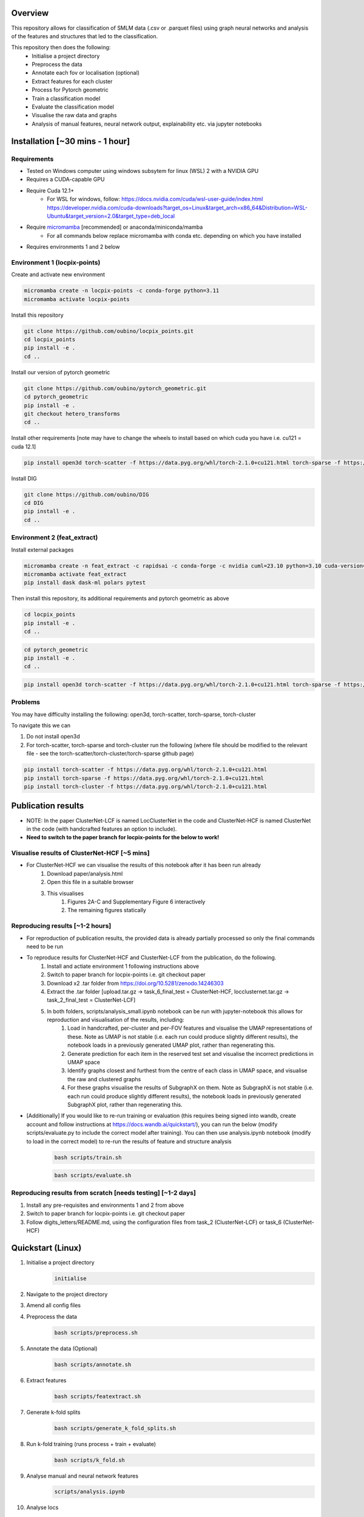 Overview
========

This repository allows for classification of SMLM data (.csv or .parquet files) using graph neural networks and analysis of the features and structures that led to the classification.

This repository then does the following:
    - Initialise a project directory
    - Preprocess the data
    - Annotate each fov or localisation (optional)
    - Extract features for each cluster
    - Process for Pytorch geometric
    - Train a classification model
    - Evaluate the classification model
    - Visualise the raw data and graphs
    - Analysis of manual features, neural network output, explainability etc. via jupyter notebooks

Installation [~30 mins - 1 hour]
================================

Requirements
------------

* Tested on Windows computer using windows subsytem for linux (WSL) 2 with a NVIDIA GPU
* Requires a CUDA-capable GPU
* Require Cuda 12.1+
    * For WSL for windows, follow: https://docs.nvidia.com/cuda/wsl-user-guide/index.html https://developer.nvidia.com/cuda-downloads?target_os=Linux&target_arch=x86_64&Distribution=WSL-Ubuntu&target_version=2.0&target_type=deb_local
* Require `micromamba <https://mamba.readthedocs.io/en/latest/>`_ [recommended] or anaconda/miniconda/mamba
    * For all commands below replace micromamba with conda etc. depending on which you have installed
* Requires environments 1 and 2 below

Environment 1 (locpix-points)
-----------------------------

Create and activate new environment

.. code-block:: python

    micromamba create -n locpix-points -c conda-forge python=3.11
    micromamba activate locpix-points

Install this repository

.. code-block:: python

    git clone https://github.com/oubino/locpix_points.git
    cd locpix_points
    pip install -e .
    cd ..

Install our version of pytorch geometric

.. code-block:: python

    git clone https://github.com/oubino/pytorch_geometric.git
    cd pytorch_geometric
    pip install -e .
    git checkout hetero_transforms
    cd ..

Install other requirements [note may have to change the wheels to install based on which cuda you have i.e. cu121 = cuda 12.1]

.. code-block:: python

    pip install open3d torch-scatter -f https://data.pyg.org/whl/torch-2.1.0+cu121.html torch-sparse -f https://data.pyg.org/whl/torch-2.1.0+cu121.html torch-cluster -f https://data.pyg.org/whl/torch-2.1.0+cu121.html torch-summary torchmetrics pytest --no-cache-dir

Install DIG

.. code-block:: python 

    git clone https://github.com/oubino/DIG
    cd DIG
    pip install -e .
    cd ..

Environment 2 (feat_extract)
----------------------------

Install external packages

.. code-block:: python 

    micromamba create -n feat_extract -c rapidsai -c conda-forge -c nvidia cuml=23.10 python=3.10 cuda-version=12.2
    micromamba activate feat_extract
    pip install dask dask-ml polars pytest

Then install this repository, its additional requirements and pytorch geometric as above 

.. code-block:: python

    cd locpix_points
    pip install -e .
    cd ..

.. code-block:: python

    cd pytorch_geometric
    pip install -e .
    cd ..

.. code-block:: python

    pip install open3d torch-scatter -f https://data.pyg.org/whl/torch-2.1.0+cu121.html torch-sparse -f https://data.pyg.org/whl/torch-2.1.0+cu121.html torch-cluster -f https://data.pyg.org/whl/torch-2.1.0+cu121.html torch-summary torchmetrics pytest --no-cache-dir

Problems
--------

You may have difficulty installing the following: open3d, torch-scatter, torch-sparse, torch-cluster

To navigate this we can 

1. Do not install open3d
2. For torch-scatter, torch-sparse and torch-cluster run the following (where file should be modified to the relevant file - see the torch-scatter/torch-cluster/torch-sparse github page)

.. code-block:: python

    pip install torch-scatter -f https://data.pyg.org/whl/torch-2.1.0+cu121.html
    pip install torch-sparse -f https://data.pyg.org/whl/torch-2.1.0+cu121.html
    pip install torch-cluster -f https://data.pyg.org/whl/torch-2.1.0+cu121.html

Publication results
===================

* NOTE: In the paper ClusterNet-LCF is named LocClusterNet in the code and ClusterNet-HCF is named ClusterNet in the code (with handcrafted features an option to include).
* **Need to switch to the paper branch for locpix-points for the below to work!**

Visualise results of ClusterNet-HCF [~5 mins]
---------------------------------------------

* For ClusterNet-HCF we can visualise the results of this notebook after it has been run already
    #. Download paper/analysis.html
    #. Open this file in a suitable browser
    #. This visualises
        #. Figures 2A-C and Supplementary Figure 6 interactively
        #. The remaining figures statically

Reproducing results [~1-2 hours]
--------------------------------

* For reproduction of publication results, the provided data is already partially processed so only the final commands need to be run

* To reproduce results for ClusterNet-HCF and ClusterNet-LCF from the publication, do the following.
    #. Install and actiate environment 1 following instructions above
    #. Switch to paper branch for locpix-points i.e. git checkout paper
    #. Download x2 .tar folder from https://doi.org/10.5281/zenodo.14246303 
    #. Extract the .tar folder [upload.tar.gz -> task_6_final_test = ClusterNet-HCF, locclusternet.tar.gz -> task_2_final_test = ClusterNet-LCF]
    #. In both folders, scripts/analysis_small.ipynb notebook can be run with jupyter-notebook this allows for reproduction and visualisation of the results, including:
        #. Load in handcrafted, per-cluster and per-FOV features and visualise the UMAP representations of these. Note as UMAP is not stable (i.e. each run could produce slightly different results), the notebook loads in a previously generated UMAP plot, rather than regenerating this.
        #. Generate prediction for each item in the reserved test set and visualise the incorrect predictions in UMAP space
        #. Identify graphs closest and furthest from the centre of each class in UMAP space, and visualise the raw and clustered graphs 
        #. For these graphs visualise the results of SubgraphX on them. Note as SubgraphX is not stable (i.e. each run could produce slightly different results), the notebook loads in previously generated SubgraphX plot, rather than regenerating this.

* [Additionally] If you would like to re-run training or evaluation (this requires being signed into wandb, create account and follow instructions at https://docs.wandb.ai/quickstart/), you can run the below (modify scripts/evaluate.py to include the correct model after training). You can then use analysis.ipynb notebook (modify to load in the correct model) to re-run the results of feature and structure analysis
    .. code-block:: shell
        
        bash scripts/train.sh
    .. code-block:: shell
    
        bash scripts/evaluate.sh

Reproducing results from scratch [needs testing] [~1-2 days]
------------------------------------------------------------
#. Install any pre-requisites and environments 1 and 2 from above
#. Switch to paper branch for locpix-points i.e. git checkout paper
#. Follow digits_letters/README.md, using the configuration files from task_2 (ClusterNet-LCF) or task_6 (ClusterNet-HCF)

Quickstart (Linux)
==================

#. Initialise a project directory 
    .. code-block:: python
    
        initialise
#. Navigate to the project directory
#. Amend all config files
#. Preprocess the data
    .. code-block:: shell
    
        bash scripts/preprocess.sh
#. Annotate the data (Optional)
    .. code-block:: shell
    
        bash scripts/annotate.sh
#. Extract features
    .. code-block:: shell
    
        bash scripts/featextract.sh
#. Generate k-fold splits
    .. code-block:: shell
    
        bash scripts/generate_k_fold_splits.sh
#. Run k-fold training (runs process + train + evaluate)
    .. code-block:: shell
    
        bash scripts/k_fold.sh
#. Analyse manual and neural network features
    .. code-block:: shell
    
        scripts/analysis.ipynb
#. Analyse locs
    .. code-block:: shell
    
        scripts/analysis_locs.ipynb

#.  Visualise a FOV [note see Longer Description for helping set the ARGS]
    
    .. code-block:: shell
    
         visualise [ARGS]

#. Ensemble evaluate - evaluate the model running multiple times and taking an average, also allows for considering only WT cells (This is custom to our analysis) - see Longer Description for helping to set the ARGS

    .. code-block:: shell
    
         evaluate_ensemble [ARGS]

Longer description
==================

* If not running on Linux or want to run an alternative workflow we can run the scripts detailed below.
* Each script has a configuration file, recommended practice is to keep all configuration files for the project in a folder inside the project directory (but this is not strictly necessary!) 
    ::
        
        Project directory
        ├── config
        │   ├── evaluate.yaml
        │   └── ...
        └── ...
* Each script should be run with Environment 1 apart from Featextract which must be run with Environment 2 

Initialise
----------

.. code-block:: python

    initialise

* Initialises a project directory, linked to the dataset you want to analyse. 
* Arguments
    * -d (Optional) Path to the input data folder
* If specify data folder then runs in headless mode otherwise will get data using a window
* Project directory contains the configuration files, scripts and metadata required.
::
    
    Project directory
    ├── config
    │   ├── evaluate.yaml
    │   └── ...
    ├── scripts
    │   ├── featextract.py
    │   └── ...
    └── metadata.json


Preprocess
----------

.. code-block:: python

    preprocess


*Arguments*

    - -i Path to the input data folder
    - -c Path to configuration .yaml file
    - -o Path to the project folder will create

*Description*

Files are read from input data folder as .parquet files, converted to datastructures and saved as .parquet files with data in the dataframe and the following metadata

    - name: Name of the file/fov    
    - dimensions: Dimensions of the localisations
    - channels: List of ints representing channels in data user wants to consider
    - channel label: label for each channel i.e. [0:'egfr',1:'ereg',2:'unk'] means channel 0 is egfr protein, channel 1 is ereg proteins and channel 2 is unknown
    - gt_label_scope: If not specified (None) there are no gt labels. If specified then is either 'loc' - gt label per localisatoin or 'fov' - gt label for field-of-view
    - gt_label: Value of the gt label for the fov or None if gt_label_scope is None or loc
    - gt_label_map:  Dictionary with keys representing the gt label present in the dataset and the values representing the real concept e.g. 0:'dog', 1:'cat'
    - bin sizes: Size of bins of the histogram if constructed e.g. (23.2, 34.5, 21.3)

The dataframe has the following columns:

    - x
    - y
    - z
    - channel
    - frame

If 'gt_label_scope' in config file is null:

    - Data stored in project_folder/preprocessed/no_gt_label

If 'gt_label_scope' in config file is 'loc' or 'fov':

    - Data store in project_folder/preprocessed/gt_label

*Current limitations*

    - Currently there is no option to manually choose which channels to consider, so all channels are considered.
    - Drop zero label is set to False by default no option to change
    - Drop pixel col is set to False by default no option to change

Annotate
--------

.. code-block:: python

    annotate

*Arguments*
    
    - -i Path to the project folder
    - -c Path to configuration .yaml file
    - -n If specified we annotate each localisation using napari
    - -s If 'fov' we label per FOV, if 'loc' we label per localisation

*Description*

If napari:
    Each fov is visualised in a histogram, which is annotated returning localisation level labels

    These are added in a separate column to the dataframe called 'gt_label'

If fov:
    We annotate per FOV 

    This is saved in parquet metadata

If loc:
    We annotate per localisation

    This is saved in the dataframe in a column called 'gt_label'

The dataframe is saved as a .parquet file with metadata specifying the mapping from label to integer

Data loaded in from

    - project_folder/preprocessed/no_gt_label

Data then stored in

    - project_folder/preprocessed/gt_label

Featextract
-----------

USING ENVIRONMENT 2

.. code-block:: python

    featextract

*Arguments*

    - -i Path to the project folder
    - -c Path to configuration .yaml file

*Description*

For each FOV DBSCAN is used to cluster the data

Basic per-cluster features are calculated (cluster COM, localisations per cluster, radius of gyration)

PCA for each cluster is calculated (linearity, circularity)

The convex hull for each cluster is calculated (perimeter length, area, length)

The cluster density is calculated (locs/convex hull area)

Data loaded in from

    - project_folder/preprocessed/gt_label

Feature data for localisations saved in

    - project_directory/preprocessed/featextract/locs

Feature data for clusters saved in

    - project_directory/preprocessed/featextract/clusters

*Warnings*

1. We drop all unclustered localisations
2. We drop all clusters with 2 or fewer localisations otherwise convex hull/PCA fail
3. If there are no clusters this script will fail
4. If the script drops out mid running - simply run again and it will continue from where it left off

Process
-------

.. code-block:: python

    process

*Arguments*

    - -i Path to the project folder
    - -c Path to configuration .yaml file
    - -o (Optional) Specify output folder if not provided defaults to project_directory/processed
    - -r If you want to copy the data split of another project then include this argument with the location of the project folder
    - -m List of lists, list[0]=train files, list[1] = val files, list[2] = test files

*Description*

A heterodataitem for each FOV is created.

This has two types of nodes: localisations and clusters.

The features for the localisations and clusters are loaded into these nodes.

The positions of the nodes come from the xy coordinates of the localisations.

The nodes can be normalised either:

    per_item:
        These are normalised to between -1 and +1 for each dataitem, independently of other dataitems.
        i.e. if Item A has x_range 1000nm and Item B has x_range 2000nm, both are scaled to -1 and +1 
        independently of each other, without taking into consideration the FOV width either.

    per_dataset:
        Calculates the maximum x/y range for the cells i.e. which is the largest cell.
        This defines the normalisation for all other cells 
        e.g. Cell C has x_width = 1000nm 
             1000nm -> -1 to +1 i.e. 1000nm = 2 units
             All cells defined by this.

Then edges are added between

    - Localisations to localisations within the same cluster
    - Localisations to the cluster they are in
    - Clusters to nearest clusters

This is then ready for training

Data loaded in from

    - project_folder/preprocessed/featextract/locs

And

    - project_folder/preprocessed/featextact/clusters

Processed files then saved in

    - project_directory/processed/train/
    - project_directory/processed/val/
    - project_directory/processed/test/

or

    - project_directory/{args.output_folder}/train/
    - project_directory/{args.output_folder}/val/
    - project_directory/{args.output_folder}/test/

Train
-----

.. code-block:: python

    train


*Arguments*
    - -i Path to the project folder
    - -c Path to configuration .yaml file
    - -p (Optional) Location of processed files, if not specified defaults to project_directory/processed
    - -m (Optional) Where to store the models, if not specified defaults to project_directory/models


*Description*

The data is loaded in, the specified model is trained and saved.

Data loaded in from

    - project_folder/processed

or

    - project_folder/{args.processed_directory}

Output model is then saved in

    - project_directory/models/

or

    - project_directory/{args.model_folder}

Evaluate
--------

.. code-block:: python

    evaluate


*Arguments*
    - -i Path to the project folder
    - -c Path to configuration .yaml file
    - -m Path to the model to to evaluate
    - -p (Optional) Location of processed files, if not specified defaults to project_directory/processed

*Description*

Data is loaded in from the test folder and the model from the model_path.
This model is then evaluated on the dataset and metrics are provided.

Data loaded in from

    - project_folder/processed/test

or

    - project_folder/{args.processed_directory}/test

Model is loaded from 

    - {args.model_loc}

Generate k-fold splits
----------------------

.. code-block:: python

    generate_k_fold_splits.py

*Arguments*

    - -i Path to the project folder
    - -c Path to folder with configuration .yaml file
    - -s Number of splits
    - -f Whether to force and override config.yaml if already present

*Description*

Generates k-fold splits for the dataset and saves in config

Needs to be run before k-fold AND analyse_manual_features, if the latter includes classic analysis (dec tree, etc.)


k-fold
------

.. code-block:: python

    k_fold

*Arguments*

    - -i Path to the project folder
    - -c Path to folder with configuration .yaml file
    - -f Fold to start from (Optional)

*Description*

The split is read from the configuration file.

For each fold, the data is processed and trained using the train and validation folds.

After each fold, the files for each FOV are removed to avoid excessive build up of files, retaining the filter_map.csv, pre_filter.pt and pre_transform.pt

Data loaded in from

    - project_folder/preprocessed/featextract/locs

And

    - project_folder/preprocessed/featextact/clusters

Temporary processed files are saved in

    - project_directory/processed/fold_{index}/train/
    - project_directory/processed/fold_{index}/val/
    - project_directory/processed/fold_{index}/test/

However, these files are removed afterwards.

The final models are saved in

    - project_folder/models/fold_{index}/


Ensemble evaluate [custom to our analysis]
------------------------------------------

.. code-block:: python

    evaluate_ensemble

*Arguments*

- -i Path to the project folder
- -m Location of the file map for mapping files to their mutation status/outcomes
- -w (Optional) If given then only run on the WT files
- -n (Optional) Name of the model in each fold - if not given then assumes only one model present in each fold folder
- -r (Optional) Number of times to run each dataitem through the model, default = 25
- -f (Optional) Whether running for final test 

*Description*

Evaluate the model on the train/val/test sets for each fold OR alternatively for train/test if final test.
Note runs each graph through the model multiple times (default=25) and takes average 
Further, there is the option to only evaluate on the WT samples.

Analysis notebooks
------------------

analysis.ipynb and analysis_locs.ipynb allow analysis of manual features, neural network features and explainability of the algorithms.

Note we now include ability to generate the features after multiple runs through the model.

Note we now include ability to generate homogeneous graph (used by SubgraphX) after multiple runs through the model
(N.B. This is different from running the graph through the whole model multiple times and calculating the 
average probability (evaluation procedure), therefore there may be a performance difference)

Visualise
---------

.. code-block:: python

    visualise

*Arguments*

    - -i Path to the file to visualise (either .parquet or .pt pytorch geometric object)
    - -x If .parquet file then name of the x column
    - -y If .parquet file then name of the y column
    - -z If .parquet and 3D then name of the z column
    - -c If .parquet name of the channel column

*Description*

Can load in .pt pytorch geometric file and visualise the nodes and edges [RECOMMENDED]

OR load in .parquet file and visualise just the points.


Clean up
--------

Removes files ending in f".egg-info", "__pycache__", ".tox" or ".vscode"

Final test
----------

.. code-block:: python

    final_test

Initialise a project directory, linked to the dataset you want to analyse.
Project directory contains the configuration files, scripts and metadata required.

::
    
    Project directory
    ├── config
    │   ├── evaluate.yaml
    │   └── ...
    ├── scripts
    │   ├── featextract.py
    │   └── ...
    └── metadata.json

This is different to initialise as we now ASSUME that your input data is located as

::
    
    Input data folder
    ├── train
    │   ├── file_0.parquet
    │   └── ...
    └── test
        ├── file_0.parquet
        └── ...

*Description*

If copy files from another folder will put these in a folder "preprocessed/train" i.e. assumes copying train files.
Note can't copy files from another final_test folder for example
    
*Warning*

Currently data has to have gt_labels already loaded in

AND

There is only feature analysis of manual features

Running final test
==================

1. Initialise a new project directory 

.. code-block:: python

    final_test

*Notes*
This will create a project directory, if copy already preprocessed files then will ASSUME these are train files and place these in folder preprocessed/train

2. Navigate to the project directory

3. Amend all config files

4. Preprocess the data

.. code-block:: shell

    bash scripts/preprocess.sh

*Notes*
If the train files already copied acrossed will skip this otherwise will preprocess the train files into preprocessed/train
Will preprocess the test files into preprocessed/test

5. Annotate the data (Optional)

.. code-block:: shell

    bash scripts/annotate.sh

6. Extract features

.. code-block:: shell

    bash scripts/featextract.sh

*Notes*
Will extract features from train and test folders - similarly will skip preprocessed/train if files copied across from another folder

7. Process the data

.. code-block:: shell

    bash scripts/process.sh

8. Run training 

.. code-block:: shell

    bash scripts/train.sh


*Notes*
Trains of all the training data

9. Run evaluation

.. code-block:: shell

    bash scripts/evaluate.sh

*Notes*
Evaluate on the test set

10. Analyse manual, NN features and locs

.. code-block:: shell

    scripts/analysis.ipynb
    scripts/analysis_locs.ipynb


11.  Visualise a FOV [note see Longer Description for helping set the ARGS]

.. code-block:: shell

    visualise [ARGS] 

Mixed precision training
========================

* https://spell.ml/blog/mixed-precision-training-with-pytorch-Xuk7YBEAACAASJam
* See above link for more information. The key takeaway is that GPUs with tensor cores can do FP16 matrix multiplications
in very optimised fashion.
* Pytorch standard precision is FP32, therefore converting to FP16 can speed up
the training significantly.
* However, as FP16 has a higher rounding error, small gradients can 'underflow'
to zero, where underflow means that small values become zero, which leads to
these gradients vanishing.
* If we scale the gradients up, then work with them in FP16 before scaling them
back down during backpropagation we can work in FP16 while avoiding underflow.
* It is called mixed precision, as we maintain two copies of a weight matrix
in FP32 and FP16.
* The gradient updates are calculated using FP16 but they are applied to the
FP32 matrix, thereby making the updates safer.
* Some operations are safe in FP16 while some are only safe in FP32, therefore
we work with mixed precision where pytorch automatically casts the tensors
to the safest/fastest precision.
* There is memory saved from using FP16 but the speed up comes from the tensor
cores which provide faster computation for FP16 matrices.

Features of ONI data
====================

X (nm): x
Y (nm: y
Z (nm): z
X precision (nm): include, normalise to 0-1
Y precision (nm): include, normalise to 0-1
X (pix): ignore
Y (pix): ignore
Z (pix): ignore
X precision (pix): ignore
Y precision (pix): ignore
Photons: normalise 0-1
Background: normalise 0-1
PSF Sigma X (pix): normalise 0-1
PSF Sigma Y (pix): normalise 0-1
Sigma X var: normalise 0-1
Sigma Y var: normalise 0-1
p-value: leave as is

Licenses
========

+-------------------------------------+----------------------------------------------------------------------+
|               Package               |                               License                                |
+=====================================+======================================================================+
|           alabaster 0.7.13          |                               UNKNOWN                                |
+-------------------------------------+----------------------------------------------------------------------+
|             anyio 3.7.0             |                                 MIT                                  |
+-------------------------------------+----------------------------------------------------------------------+
|           app-model 0.1.4           |                         BSD 3-Clause License                         |
+-------------------------------------+----------------------------------------------------------------------+
|            appdirs 1.4.4            |                                 MIT                                  |
+-------------------------------------+----------------------------------------------------------------------+
|          argon2-cffi 21.3.0         |                               UNKNOWN                                |
+-------------------------------------+----------------------------------------------------------------------+
|     argon2-cffi-bindings 21.2.0     |                                 MIT                                  |
+-------------------------------------+----------------------------------------------------------------------+
|             arrow 1.2.3             |                              Apache 2.0                              |
+-------------------------------------+----------------------------------------------------------------------+
|           asttokens 2.2.1           |                              Apache 2.0                              |
+-------------------------------------+----------------------------------------------------------------------+
|             attrs 23.1.0            |                               UNKNOWN                                |
+-------------------------------------+----------------------------------------------------------------------+
|             Babel 2.12.1            |                                 BSD                                  |
+-------------------------------------+----------------------------------------------------------------------+
|            backcall 0.2.0           |                               UNKNOWN                                |
+-------------------------------------+----------------------------------------------------------------------+
|        beautifulsoup4 4.12.2        |                               UNKNOWN                                |
+-------------------------------------+----------------------------------------------------------------------+
|             bleach 6.0.0            |                       Apache Software License                        |
+-------------------------------------+----------------------------------------------------------------------+
|             build 0.10.0            |                               UNKNOWN                                |
+-------------------------------------+----------------------------------------------------------------------+
|             cachey 0.2.1            |                                 BSD                                  |
+-------------------------------------+----------------------------------------------------------------------+
|           certifi 2023.5.7          |                               MPL-2.0                                |
+-------------------------------------+----------------------------------------------------------------------+
|             cffi 1.15.1             |                                 MIT                                  |
+-------------------------------------+----------------------------------------------------------------------+
|       charset-normalizer 3.1.0      |                                 MIT                                  |
+-------------------------------------+----------------------------------------------------------------------+
|             click 8.1.3             |                             BSD-3-Clause                             |
+-------------------------------------+----------------------------------------------------------------------+
|          cloudpickle 2.2.1          |                         BSD 3-Clause License                         |
+-------------------------------------+----------------------------------------------------------------------+
|             cmake 3.25.0            |                              Apache 2.0                              |
+-------------------------------------+----------------------------------------------------------------------+
|              comm 0.1.3             |                         BSD 3-Clause License                         |
+-------------------------------------+----------------------------------------------------------------------+
|           contourpy 1.1.0           |                         BSD 3-Clause License                         |
+-------------------------------------+----------------------------------------------------------------------+
|            cycler 0.11.0            |                                 BSD                                  |
+-------------------------------------+----------------------------------------------------------------------+
|            dask 2023.6.1            |                                 BSD                                  |
+-------------------------------------+----------------------------------------------------------------------+
|            debugpy 1.6.7            |                                 MIT                                  |
+-------------------------------------+----------------------------------------------------------------------+
|           decorator 5.1.1           |                           new BSD License                            |
+-------------------------------------+----------------------------------------------------------------------+
|           defusedxml 0.7.1          |                                 PSFL                                 |
+-------------------------------------+----------------------------------------------------------------------+
|         docker-pycreds 0.4.0        |                          Apache License 2.0                          |
+-------------------------------------+----------------------------------------------------------------------+
|        docstring-parser 0.15        |                                 MIT                                  |
+-------------------------------------+----------------------------------------------------------------------+
|           docutils 0.17.1           |     public domain, Python, 2-Clause BSD, GPL 3 (see COPYING.txt)     |
+-------------------------------------+----------------------------------------------------------------------+
|           executing 1.2.0           |                                 MIT                                  |
+-------------------------------------+----------------------------------------------------------------------+
|        fastjsonschema 2.17.1        |                                 BSD                                  |
+-------------------------------------+----------------------------------------------------------------------+
|            filelock 3.9.0           |                               UNKNOWN                                |
+-------------------------------------+----------------------------------------------------------------------+
|           fonttools 4.40.0          |                                 MIT                                  |
+-------------------------------------+----------------------------------------------------------------------+
|              fqdn 1.5.1             |                               MPL 2.0                                |
+-------------------------------------+----------------------------------------------------------------------+
|          freetype-py 2.4.0          |                               UNKNOWN                                |
+-------------------------------------+----------------------------------------------------------------------+
|           fsspec 2023.6.0           |                                 BSD                                  |
+-------------------------------------+----------------------------------------------------------------------+
|             gitdb 4.0.10            |                             BSD License                              |
+-------------------------------------+----------------------------------------------------------------------+
|           GitPython 3.1.31          |                                 BSD                                  |
+-------------------------------------+----------------------------------------------------------------------+
|            HeapDict 1.0.1           |                                 BSD                                  |
+-------------------------------------+----------------------------------------------------------------------+
|             hsluv 5.0.3             |                                 MIT                                  |
+-------------------------------------+----------------------------------------------------------------------+
|               idna 3.4              |                               UNKNOWN                                |
+-------------------------------------+----------------------------------------------------------------------+
|            imageio 2.31.1           |                             BSD-2-Clause                             |
+-------------------------------------+----------------------------------------------------------------------+
|         imageio-ffmpeg 0.4.8        |                             BSD-2-Clause                             |
+-------------------------------------+----------------------------------------------------------------------+
|           imagesize 1.4.1           |                                 MIT                                  |
+-------------------------------------+----------------------------------------------------------------------+
|       importlib-metadata 6.7.0      |                               UNKNOWN                                |
+-------------------------------------+----------------------------------------------------------------------+
|            in-n-out 0.1.8           |                         BSD 3-Clause License                         |
+-------------------------------------+----------------------------------------------------------------------+
|           ipykernel 6.23.3          |                         BSD 3-Clause License                         |
+-------------------------------------+----------------------------------------------------------------------+
|            ipython 8.14.0           |                             BSD-3-Clause                             |
+-------------------------------------+----------------------------------------------------------------------+
|        ipython-genutils 0.2.0       |                                 BSD                                  |
+-------------------------------------+----------------------------------------------------------------------+
|           ipywidgets 8.0.6          |                         BSD 3-Clause License                         |
+-------------------------------------+----------------------------------------------------------------------+
|         isoduration 20.11.0         |                               UNKNOWN                                |
+-------------------------------------+----------------------------------------------------------------------+
|             jedi 0.18.2             |                                 MIT                                  |
+-------------------------------------+----------------------------------------------------------------------+
|             Jinja2 3.1.2            |                             BSD-3-Clause                             |
+-------------------------------------+----------------------------------------------------------------------+
|             joblib 1.3.0            |                             BSD 3-Clause                             |
+-------------------------------------+----------------------------------------------------------------------+
|           jsonpointer 2.4           |                         Modified BSD License                         |
+-------------------------------------+----------------------------------------------------------------------+
|          jsonschema 4.17.3          |                                 MIT                                  |
+-------------------------------------+----------------------------------------------------------------------+
|            jupyter 1.0.0            |                                 BSD                                  |
+-------------------------------------+----------------------------------------------------------------------+
|         jupyter-client 8.3.0        |                         BSD 3-Clause License                         |
+-------------------------------------+----------------------------------------------------------------------+
|        jupyter-console 6.6.3        |                         BSD 3-Clause License                         |
+-------------------------------------+----------------------------------------------------------------------+
|          jupyter-core 5.3.1         |                         BSD 3-Clause License                         |
+-------------------------------------+----------------------------------------------------------------------+
|         jupyter-events 0.6.3        |                               UNKNOWN                                |
+-------------------------------------+----------------------------------------------------------------------+
|         jupyter-server 2.7.0        |                         BSD 3-Clause License                         |
+-------------------------------------+----------------------------------------------------------------------+
|    jupyter-server-terminals 0.4.4   |                          # Licensing terms                           |
+-------------------------------------+----------------------------------------------------------------------+
|      jupyterlab-pygments 0.2.2      |                                 BSD                                  |
+-------------------------------------+----------------------------------------------------------------------+
|       jupyterlab-widgets 3.0.7      |                             BSD-3-Clause                             |
+-------------------------------------+----------------------------------------------------------------------+
|           kiwisolver 1.4.4          |                               UNKNOWN                                |
+-------------------------------------+----------------------------------------------------------------------+
|           lazy-loader 0.3           |                               UNKNOWN                                |
+-------------------------------------+----------------------------------------------------------------------+
|      lightning-utilities 0.9.0      |                              Apache-2.0                              |
+-------------------------------------+----------------------------------------------------------------------+
|              lit 15.0.7             |                    Apache-2.0 with LLVM exception                    |
+-------------------------------------+----------------------------------------------------------------------+
|             locket 1.0.0            |                             BSD-2-Clause                             |
+-------------------------------------+----------------------------------------------------------------------+
|         locpix-points 0.0.0         |                               UNKNOWN                                |
+-------------------------------------+----------------------------------------------------------------------+
|            magicgui 0.7.2           |                                 MIT                                  |
+-------------------------------------+----------------------------------------------------------------------+
|         markdown-it-py 3.0.0        |                               UNKNOWN                                |
+-------------------------------------+----------------------------------------------------------------------+
|           MarkupSafe 2.1.3          |                             BSD-3-Clause                             |
+-------------------------------------+----------------------------------------------------------------------+
|           matplotlib 3.7.2          |                                 PSF                                  |
+-------------------------------------+----------------------------------------------------------------------+
|       matplotlib-inline 0.1.6       |                             BSD 3-Clause                             |
+-------------------------------------+----------------------------------------------------------------------+
|             mdurl 0.1.2             |                               UNKNOWN                                |
+-------------------------------------+----------------------------------------------------------------------+
|            mistune 3.0.1            |                             BSD-3-Clause                             |
+-------------------------------------+----------------------------------------------------------------------+
|             mpmath 1.2.1            |                                 BSD                                  |
+-------------------------------------+----------------------------------------------------------------------+
|        mypy-extensions 1.0.0        |                             MIT License                              |
+-------------------------------------+----------------------------------------------------------------------+
|            napari 0.4.18            |                             BSD 3-Clause                             |
+-------------------------------------+----------------------------------------------------------------------+
|         napari-console 0.0.8        |                             BSD 3-Clause                             |
+-------------------------------------+----------------------------------------------------------------------+
|      napari-plugin-engine 0.2.0     |                                 MIT                                  |
+-------------------------------------+----------------------------------------------------------------------+
|          napari-svg 0.1.10          |                                BSD-3                                 |
+-------------------------------------+----------------------------------------------------------------------+
|           nbclassic 1.0.0           |                             BSD-3-Clause                             |
+-------------------------------------+----------------------------------------------------------------------+
|            nbclient 0.8.0           |                         BSD 3-Clause License                         |
+-------------------------------------+----------------------------------------------------------------------+
|           nbconvert 7.6.0           |                         BSD 3-Clause License                         |
+-------------------------------------+----------------------------------------------------------------------+
|            nbformat 5.9.0           |                         BSD 3-Clause License                         |
+-------------------------------------+----------------------------------------------------------------------+
|          nest-asyncio 1.5.6         |                                 BSD                                  |
+-------------------------------------+----------------------------------------------------------------------+
|             networkx 3.0            |                               UNKNOWN                                |
+-------------------------------------+----------------------------------------------------------------------+
|            notebook 6.5.4           |                                 BSD                                  |
+-------------------------------------+----------------------------------------------------------------------+
|         notebook-shim 0.2.3         |                         BSD 3-Clause License                         |
+-------------------------------------+----------------------------------------------------------------------+
|              npe2 0.7.0             |                             BSD-3-Clause                             |
+-------------------------------------+----------------------------------------------------------------------+
|             numpy 1.25.0            |                             BSD-3-Clause                             |
+-------------------------------------+----------------------------------------------------------------------+
|            numpydoc 1.5.0           |                                 BSD                                  |
+-------------------------------------+----------------------------------------------------------------------+
|           overrides 7.3.1           |                     Apache License, Version 2.0                      |
+-------------------------------------+----------------------------------------------------------------------+
|            packaging 23.1           |                               UNKNOWN                                |
+-------------------------------------+----------------------------------------------------------------------+
|             pandas 2.0.3            |                         BSD 3-Clause License                         |
+-------------------------------------+----------------------------------------------------------------------+
|         pandocfilters 1.5.0         |                             BSD-3-Clause                             |
+-------------------------------------+----------------------------------------------------------------------+
|             parso 0.8.3             |                                 MIT                                  |
+-------------------------------------+----------------------------------------------------------------------+
|             partd 1.4.0             |                                 BSD                                  |
+-------------------------------------+----------------------------------------------------------------------+
|           pathtools 0.1.2           |                             MIT License                              |
+-------------------------------------+----------------------------------------------------------------------+
|            pexpect 4.8.0            |                             ISC license                              |
+-------------------------------------+----------------------------------------------------------------------+
|          pickleshare 0.7.5          |                                 MIT                                  |
+-------------------------------------+----------------------------------------------------------------------+
|             Pillow 9.3.0            |                                 HPND                                 |
+-------------------------------------+----------------------------------------------------------------------+
|              Pint 0.22              |                                 BSD                                  |
+-------------------------------------+----------------------------------------------------------------------+
|              pip 23.1.2             |                                 MIT                                  |
+-------------------------------------+----------------------------------------------------------------------+
|          platformdirs 3.8.0         |                               UNKNOWN                                |
+-------------------------------------+----------------------------------------------------------------------+
|            polars 0.18.5            |                               UNKNOWN                                |
+-------------------------------------+----------------------------------------------------------------------+
|             pooch 1.7.0             |                         BSD 3-Clause License                         |
+-------------------------------------+----------------------------------------------------------------------+
|          prettytable 3.8.0          |                            BSD (3 clause)                            |
+-------------------------------------+----------------------------------------------------------------------+
|       prometheus-client 0.17.0      |                     Apache Software License 2.0                      |
+-------------------------------------+----------------------------------------------------------------------+
|        prompt-toolkit 3.0.38        |                               UNKNOWN                                |
+-------------------------------------+----------------------------------------------------------------------+
|           protobuf 4.23.3           |                         3-Clause BSD License                         |
+-------------------------------------+----------------------------------------------------------------------+
|             psutil 5.9.5            |                             BSD-3-Clause                             |
+-------------------------------------+----------------------------------------------------------------------+
|            psygnal 0.9.1            |                         BSD 3-Clause License                         |
+-------------------------------------+----------------------------------------------------------------------+
|           ptyprocess 0.7.0          |                               UNKNOWN                                |
+-------------------------------------+----------------------------------------------------------------------+
|           pure-eval 0.2.2           |                                 MIT                                  |
+-------------------------------------+----------------------------------------------------------------------+
|            pyarrow 12.0.1           |                     Apache License, Version 2.0                      |
+-------------------------------------+----------------------------------------------------------------------+
|            pycparser 2.21           |                                 BSD                                  |
+-------------------------------------+----------------------------------------------------------------------+
|           pydantic 1.10.11          |                                 MIT                                  |
+-------------------------------------+----------------------------------------------------------------------+
|       pyg-lib 0.2.0+pt20cu118       |                               UNKNOWN                                |
+-------------------------------------+----------------------------------------------------------------------+
|           Pygments 2.15.1           |                             BSD-2-Clause                             |
+-------------------------------------+----------------------------------------------------------------------+
|            PyOpenGL 3.1.7           |                                 BSD                                  |
+-------------------------------------+----------------------------------------------------------------------+
|           pyparsing 3.0.9           |                               UNKNOWN                                |
+-------------------------------------+----------------------------------------------------------------------+
|        pyproject-hooks 1.0.0        |                               UNKNOWN                                |
+-------------------------------------+----------------------------------------------------------------------+
|             PyQt5 5.15.9            |                                GPL v3                                |
+-------------------------------------+----------------------------------------------------------------------+
|           PyQt5-Qt5 5.15.2          |                               LGPL v3                                |
+-------------------------------------+----------------------------------------------------------------------+
|          PyQt5-sip 12.12.1          |                                 SIP                                  |
+-------------------------------------+----------------------------------------------------------------------+
|          pyrsistent 0.19.3          |                                 MIT                                  |
+-------------------------------------+----------------------------------------------------------------------+
|        python-dateutil 2.8.2        |                             Dual License                             |
+-------------------------------------+----------------------------------------------------------------------+
|       python-json-logger 2.0.7      |                                 BSD                                  |
+-------------------------------------+----------------------------------------------------------------------+
|           pytomlpp 1.0.13           |                               UNKNOWN                                |
+-------------------------------------+----------------------------------------------------------------------+
|             pytz 2023.3             |                                 MIT                                  |
+-------------------------------------+----------------------------------------------------------------------+
|           PyWavelets 1.4.1          |                                 MIT                                  |
+-------------------------------------+----------------------------------------------------------------------+
|              PyYAML 6.0             |                                 MIT                                  |
+-------------------------------------+----------------------------------------------------------------------+
|             pyzmq 25.1.0            |                               LGPL+BSD                               |
+-------------------------------------+----------------------------------------------------------------------+
|           qtconsole 5.4.3           |                                 BSD                                  |
+-------------------------------------+----------------------------------------------------------------------+
|              QtPy 2.3.1             |                                 MIT                                  |
+-------------------------------------+----------------------------------------------------------------------+
|           requests 2.31.0           |                              Apache 2.0                              |
+-------------------------------------+----------------------------------------------------------------------+
|       rfc3339-validator 0.1.4       |                             MIT license                              |
+-------------------------------------+----------------------------------------------------------------------+
|       rfc3986-validator 0.1.1       |                             MIT license                              |
+-------------------------------------+----------------------------------------------------------------------+
|             rich 13.4.2             |                                 MIT                                  |
+-------------------------------------+----------------------------------------------------------------------+
|         scikit-image 0.21.0         |                               UNKNOWN                                |
+-------------------------------------+----------------------------------------------------------------------+
|          scikit-learn 1.2.2         |                               new BSD                                |
+-------------------------------------+----------------------------------------------------------------------+
|             scipy 1.11.0            |                               UNKNOWN                                |
+-------------------------------------+----------------------------------------------------------------------+
|           Send2Trash 1.8.2          |                             BSD License                              |
+-------------------------------------+----------------------------------------------------------------------+
|          sentry-sdk 1.27.0          |                                 MIT                                  |
+-------------------------------------+----------------------------------------------------------------------+
|          setproctitle 1.3.2         |                             BSD-3-Clause                             |
+-------------------------------------+----------------------------------------------------------------------+
|          setuptools 68.0.0          |                               UNKNOWN                                |
+-------------------------------------+----------------------------------------------------------------------+
|              six 1.16.0             |                                 MIT                                  |
+-------------------------------------+----------------------------------------------------------------------+
|             smmap 5.0.0             |                                 BSD                                  |
+-------------------------------------+----------------------------------------------------------------------+
|            sniffio 1.3.0            |                          MIT OR Apache-2.0                           |
+-------------------------------------+----------------------------------------------------------------------+
|        snowballstemmer 2.2.0        |                             BSD-3-Clause                             |
+-------------------------------------+----------------------------------------------------------------------+
|           soupsieve 2.4.1           |                               UNKNOWN                                |
+-------------------------------------+----------------------------------------------------------------------+
|             Sphinx 4.5.0            |                                 BSD                                  |
+-------------------------------------+----------------------------------------------------------------------+
|    sphinxcontrib-applehelp 1.0.4    |                             BSD-2-Clause                             |
+-------------------------------------+----------------------------------------------------------------------+
|     sphinxcontrib-devhelp 1.0.2     |                                 BSD                                  |
+-------------------------------------+----------------------------------------------------------------------+
|     sphinxcontrib-htmlhelp 2.0.1    |                             BSD-2-Clause                             |
+-------------------------------------+----------------------------------------------------------------------+
|      sphinxcontrib-jsmath 1.0.1     |                                 BSD                                  |
+-------------------------------------+----------------------------------------------------------------------+
|      sphinxcontrib-qthelp 1.0.3     |                                 BSD                                  |
+-------------------------------------+----------------------------------------------------------------------+
| sphinxcontrib-serializinghtml 1.1.5 |                                 BSD                                  |
+-------------------------------------+----------------------------------------------------------------------+
|           stack-data 0.6.2          |                                 MIT                                  |
+-------------------------------------+----------------------------------------------------------------------+
|            superqt 0.4.1            |                         BSD 3-Clause License                         |
+-------------------------------------+----------------------------------------------------------------------+
|             sympy 1.11.1            |                                 BSD                                  |
+-------------------------------------+----------------------------------------------------------------------+
|           terminado 0.17.1          |                               UNKNOWN                                |
+-------------------------------------+----------------------------------------------------------------------+
|         threadpoolctl 3.1.0         |                             BSD-3-Clause                             |
+-------------------------------------+----------------------------------------------------------------------+
|          tifffile 2023.7.4          |                                 BSD                                  |
+-------------------------------------+----------------------------------------------------------------------+
|            tinycss2 1.2.1           |                               UNKNOWN                                |
+-------------------------------------+----------------------------------------------------------------------+
|             toolz 0.12.0            |                                 BSD                                  |
+-------------------------------------+----------------------------------------------------------------------+
|          torch 2.0.1+cu118          |                                BSD-3                                 |
+-------------------------------------+----------------------------------------------------------------------+
|    torch-cluster 1.6.1+pt20cu118    |                               UNKNOWN                                |
+-------------------------------------+----------------------------------------------------------------------+
|        torch-geometric 2.3.1        |                               UNKNOWN                                |
+-------------------------------------+----------------------------------------------------------------------+
|    torch-scatter 2.1.1+pt20cu118    |                               UNKNOWN                                |
+-------------------------------------+----------------------------------------------------------------------+
|    torch-sparse 0.6.17+pt20cu118    |                               UNKNOWN                                |
+-------------------------------------+----------------------------------------------------------------------+
|  torch-spline-conv 1.2.2+pt20cu118  |                               UNKNOWN                                |
+-------------------------------------+----------------------------------------------------------------------+
|         torch-summary 1.4.5         |                                 MIT                                  |
+-------------------------------------+----------------------------------------------------------------------+
|          torchmetrics 1.0.0         |                              Apache-2.0                              |
+-------------------------------------+----------------------------------------------------------------------+
|            tornado 6.3.2            |                              Apache-2.0                              |
+-------------------------------------+----------------------------------------------------------------------+
|             tqdm 4.65.0             |                        MPLv2.0, MIT Licences                         |
+-------------------------------------+----------------------------------------------------------------------+
|           traitlets 5.9.0           |                               UNKNOWN                                |
+-------------------------------------+----------------------------------------------------------------------+
|             triton 2.0.0            |                               UNKNOWN                                |
+-------------------------------------+----------------------------------------------------------------------+
|             typer 0.9.0             |                               UNKNOWN                                |
+-------------------------------------+----------------------------------------------------------------------+
|       typing-extensions 4.4.0       |                               UNKNOWN                                |
+-------------------------------------+----------------------------------------------------------------------+
|            tzdata 2023.3            |                              Apache-2.0                              |
+-------------------------------------+----------------------------------------------------------------------+
|          uri-template 1.3.0         |                             MIT License                              |
+-------------------------------------+----------------------------------------------------------------------+
|            urllib3 2.0.3            |                               UNKNOWN                                |
+-------------------------------------+----------------------------------------------------------------------+
|             vispy 0.12.2            |                              (new) BSD                               |
+-------------------------------------+----------------------------------------------------------------------+
|             wandb 0.15.4            |                             MIT license                              |
+-------------------------------------+----------------------------------------------------------------------+
|            wcwidth 0.2.6            |                                 MIT                                  |
+-------------------------------------+----------------------------------------------------------------------+
|            webcolors 1.13           |                             BSD-3-Clause                             |
+-------------------------------------+----------------------------------------------------------------------+
|          webencodings 0.5.1         |                                 BSD                                  |
+-------------------------------------+----------------------------------------------------------------------+
|        websocket-client 1.6.1       |                              Apache-2.0                              |
+-------------------------------------+----------------------------------------------------------------------+
|             wheel 0.40.0            |                             MIT License                              |
+-------------------------------------+----------------------------------------------------------------------+
|       widgetsnbextension 4.0.7      |                         BSD 3-Clause License                         |
+-------------------------------------+----------------------------------------------------------------------+
|             wrapt 1.15.0            |                                 BSD                                  |
+-------------------------------------+----------------------------------------------------------------------+
|             zipp 3.15.0             |                               UNKNOWN                                |
+-------------------------------------+----------------------------------------------------------------------+
